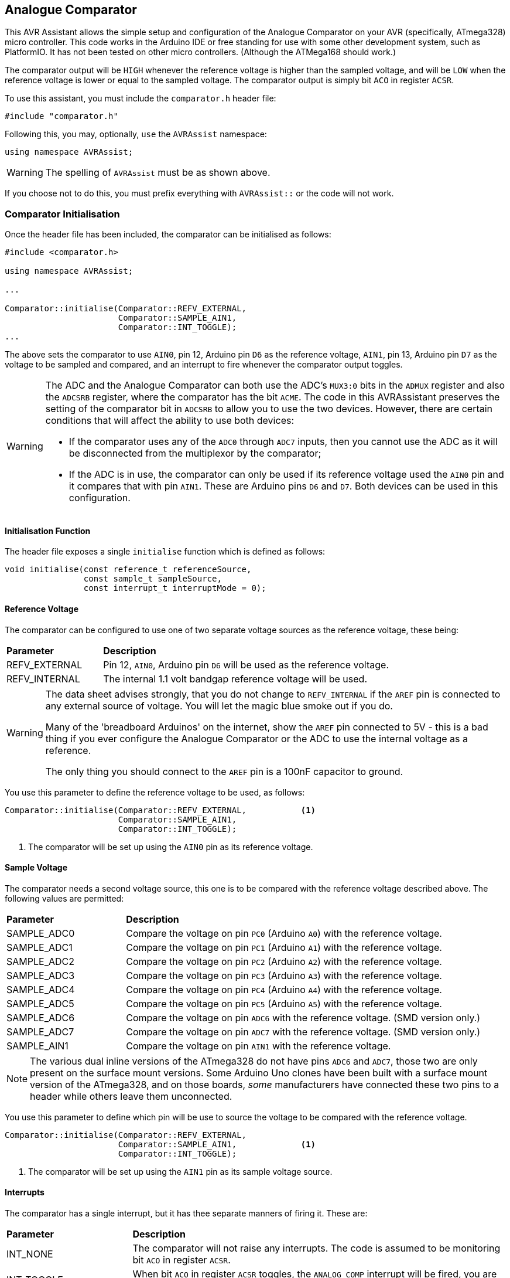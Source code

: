 == Analogue Comparator

This AVR Assistant allows the simple setup and configuration of the Analogue Comparator on your AVR (specifically, ATmega328) micro controller. This code works in the Arduino IDE or free standing for use with some other development system, such as PlatformIO. It has not been tested on other micro controllers. (Although the ATMega168 should work.)

The comparator output will be `HIGH` whenever the reference voltage is higher than the sampled voltage, and will be `LOW` when the reference voltage is lower or equal to the sampled voltage. The comparator output is simply bit `ACO` in register `ACSR`.

To use this assistant, you must include the `comparator.h` header file:

[source, c++]
----
#include "comparator.h"
----

Following this, you may, optionally, `use` the `AVRAssist` namespace:

[source, cpp]
----
using namespace AVRAssist;
----

[WARNING]
====
The spelling of `AVRAssist` must be as shown above.
====

If you choose not to do this, you must prefix everything with `AVRAssist::` or the code will not work.


=== Comparator Initialisation

Once the header file has been included, the comparator can be initialised as follows:

[source,cpp]
----
#include <comparator.h>

using namespace AVRAssist;

...

Comparator::initialise(Comparator::REFV_EXTERNAL, 
                       Comparator::SAMPLE_AIN1, 
                       Comparator::INT_TOGGLE);
...
----

The above sets the comparator to use `AIN0`, pin 12, Arduino pin `D6` as the reference voltage, `AIN1`, pin 13, Arduino pin `D7` as the voltage to be sampled and compared, and an interrupt to fire whenever the comparator output toggles.

[WARNING]
====
The ADC and the Analogue Comparator can both use the ADC's `MUX3:0` bits in the `ADMUX` register and also the `ADCSRB` register, where the comparator has the bit `ACME`. The code in this AVRAssistant preserves the setting of the comparator bit in `ADCSRB` to allow you to use the two devices. However, there are certain conditions that will affect the ability to use both devices:

* If the comparator uses any of the `ADC0` through `ADC7` inputs, then you cannot use the ADC as it will be disconnected from the multiplexor by the comparator;
* If the ADC is in use, the comparator can only be used if its reference voltage used the `AIN0` pin and it compares that with pin `AIN1`. These are Arduino pins `D6` and `D7`. Both devices can be used in this configuration.
====

==== Initialisation Function

The header file exposes a single `initialise` function which is defined as follows:

[source, cpp]
----
void initialise(const reference_t referenceSource, 
                const sample_t sampleSource, 
                const interrupt_t interruptMode = 0);
----


==== Reference Voltage

The comparator can be configured to use one of two separate voltage sources as the reference voltage, these being:

[width=100%, cols="25%,75%"]
|===

| *Parameter* | *Description*
| REFV_EXTERNAL     | Pin 12, `AIN0`, Arduino pin `D6` will be used as the reference voltage.
| REFV_INTERNAL     | The internal 1.1 volt bandgap reference voltage will be used.

|===

[WARNING]
====
The data sheet advises strongly, that you do not change to `REFV_INTERNAL` if the `AREF` pin is connected to any external source of voltage. You will let the magic blue smoke out if you do.

Many of the 'breadboard Arduinos' on the internet, show the `AREF` pin connected to 5V - this is a bad thing if you ever configure the Analogue Comparator or the ADC to use the internal voltage as a reference.

The only thing you should connect to the `AREF` pin is a 100nF capacitor to ground.
====

You use this parameter to define the reference voltage to be used, as follows:

[source, cpp]
----
Comparator::initialise(Comparator::REFV_EXTERNAL,           <1>
                       Comparator::SAMPLE_AIN1, 
                       Comparator::INT_TOGGLE);
----
<1> The comparator will be set up using the `AIN0` pin as its reference voltage.


==== Sample Voltage

The comparator needs a second voltage source, this one is to be compared with the reference voltage described above. The following values are permitted:

[width=100%, cols="25%,75%"]
|===

| *Parameter* | *Description*
| SAMPLE_ADC0 | Compare the voltage on pin `PC0` (Arduino `A0`) with the reference voltage.
| SAMPLE_ADC1 | Compare the voltage on pin `PC1` (Arduino `A1`) with the reference voltage.
| SAMPLE_ADC2 | Compare the voltage on pin `PC2` (Arduino `A2`) with the reference voltage.
| SAMPLE_ADC3 | Compare the voltage on pin `PC3` (Arduino `A3`) with the reference voltage.
| SAMPLE_ADC4 | Compare the voltage on pin `PC4` (Arduino `A4`) with the reference voltage.
| SAMPLE_ADC5 | Compare the voltage on pin `PC5` (Arduino `A5`) with the reference voltage.
| SAMPLE_ADC6 | Compare the voltage on pin `ADC6` with the reference voltage. (SMD version only.)
| SAMPLE_ADC7 | Compare the voltage on pin `ADC7` with the reference voltage. (SMD version only.)
| SAMPLE_AIN1 | Compare the voltage on pin `AIN1` with the reference voltage.

|===

[NOTE]
====
The various dual inline versions of the ATmega328 do not have pins `ADC6` and `ADC7`, those two are only present on the surface mount versions. Some Arduino Uno clones have been built with a surface mount version of the ATmega328, and on those boards, _some_ manufacturers have connected these two pins to a header while others leave them unconnected.
====

You use this parameter to define which pin will be use to source the voltage to be compared with the reference voltage.

[source, cpp]
----
Comparator::initialise(Comparator::REFV_EXTERNAL,
                       Comparator::SAMPLE_AIN1,             <1>
                       Comparator::INT_TOGGLE);
----
<1> The comparator will be set up using the `AIN1` pin as its sample voltage source.



==== Interrupts
The comparator has a single interrupt, but it has thee separate manners of firing it. These are:

[width=100%, cols="25%,75%"]
|===

| *Parameter* | *Description*
| INT_NONE     | The comparator will not raise any interrupts. The code is assumed to be monitoring bit `ACO` in register `ACSR`.
| INT_TOGGLE   | When bit `ACO` in register `ACSR` toggles, the `ANALOG_COMP` interrupt will be fired, you are required to create an interrupt handler for it - `ISR(ANALOG_COMP_vect)`.
| INT_FALLING  | When bit `ACO` in register `ACSR` changes from `HIGH` to `LOW`, the `ANALOG_COMP` interrupt will be fired, you are required to create an interrupt handler for it - `ISR(ANALOG_COMP_vect)`.
| INT_RISING   | When bit `ACO` in register `ACSR` changes from `LOW` to `HIGH`, the `ANALOG_COMP` interrupt will be fired, you are required to create an interrupt handler for it - `ISR(ANALOG_COMP_vect)`.

|===

An example of initialising the comparator using this parameter is:

[source, cpp]
----
ISR(ANALOG_COMP_vect) {
    ...
}

Comparator::initialise(Comparator::REFV_EXTERNAL,
                       Comparator::SAMPLE_AIN1, 
                       Comparator::INT_TOGGLE);             <1>
----
<1> The comparator will be set up so that the interrupt will be fired whenever the `ACO` bit changes.

[WARNING]
====
On an Arduino board, global interrupts are enabled as part of the Arduino initialisation code. Under other development systems, PlatformIO for example, this is not the case. Therefore, if you are developing on a system other than the Arduino IDE, and you wish to use interrupts with the comparator, then your code must enable global interrupts by calling the `sei()` function. `Comparator.h` will not automatically enable interrupts for you, as it is possible that this could interfere with other code in your application.
====
